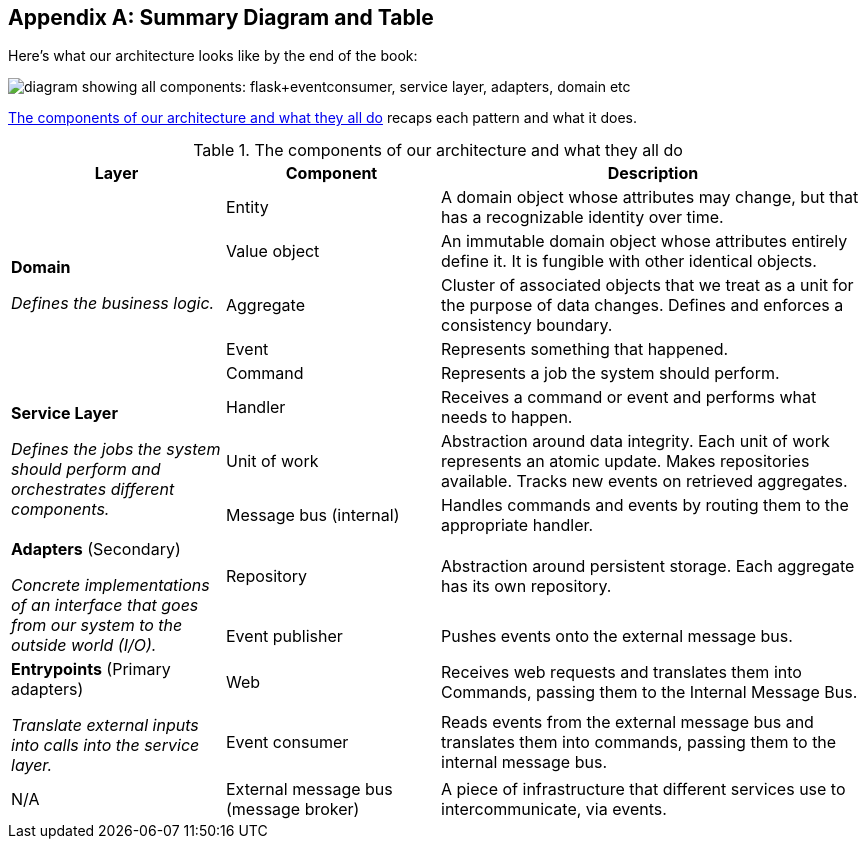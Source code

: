 [[appendix_ds1_table]]
[appendix]
== Summary Diagram and Table

Here's what our architecture looks((("architecture, summary diagram and table", id="ix_archsumm"))) like by the end of the book:

[[recap_diagram]]
image::images/apwp_aa01.png["diagram showing all components: flask+eventconsumer, service layer, adapters, domain etc"]

<<ds1_table>> recaps each pattern and what it does.

[[ds1_table]]
.The components of our architecture and what they all do
[cols="1,1,2"]
|===
| Layer | Component | Description

.5+a| *Domain*

__Defines the business logic.__


| Entity | A domain object whose attributes may change, but that has a recognizable identity over time.

| Value object | An immutable domain object whose attributes entirely define it. It is fungible with other identical objects.

| Aggregate | Cluster of associated objects that we treat as a unit for the purpose of data changes. Defines and enforces a consistency boundary.

| Event | Represents something that happened.

| Command | Represents a job the system should perform.

.3+a| *Service Layer*

__Defines the jobs the system should perform and orchestrates different components.__

| Handler | Receives a command or event and performs what needs to happen.
| Unit of work | Abstraction around data integrity. Each unit of work represents an atomic update. Makes repositories available. Tracks new events on retrieved aggregates.
| Message bus (internal) | Handles commands and events by routing them to the appropriate handler.

.2+a| *Adapters* (Secondary)

__Concrete implementations of an interface that goes from our system
to the outside world (I/O).__

| Repository | Abstraction around persistent storage. Each aggregate has its own repository.
| Event publisher | Pushes events onto the external message bus.

.2+a| *Entrypoints* (Primary adapters)

__Translate external inputs into calls into the service layer.__

| Web | Receives web requests and translates them into Commands, passing them to the Internal Message Bus.
| Event consumer | Reads events from the external message bus and translates them into commands, passing them to the internal message bus.

| N/A | External message bus (message broker) | A piece of infrastructure that different services use to intercommunicate, via events.((("architecture, summary diagram and table", startref="ix_archsumm")))
|===

